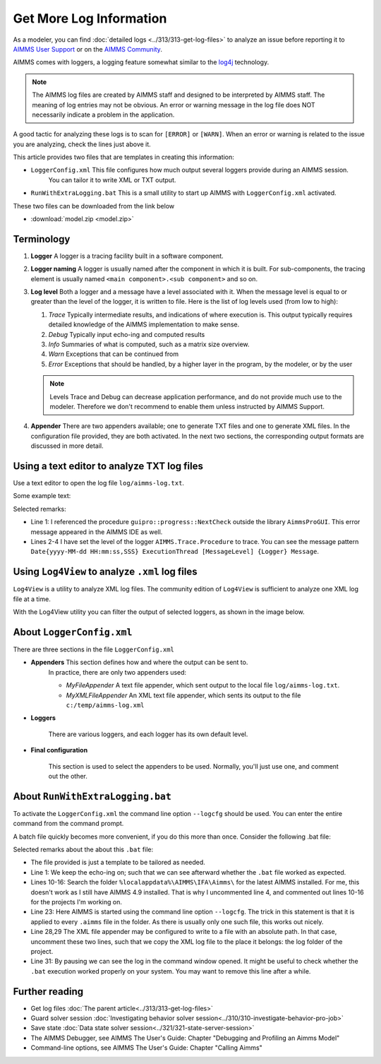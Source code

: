 Get More Log Information
=========================

.. meta::
   :description: This article explains how to increase the amount of log information.
   :keywords: log, troubleshoot


As a modeler, you can find :doc:`detailed logs <../313/313-get-log-files>` to analyze an issue before reporting it to `AIMMS User Support <https://www.aimms.com/support/>`_ or on the `AIMMS Community <https://community.aimms.com/>`_.

AIMMS comes with loggers, a logging feature somewhat similar to the `log4j <https://logging.apache.org/log4j/2.x/>`_ technology.

.. note:: 

    The AIMMS log files are created by AIMMS staff and designed to be interpreted by AIMMS staff. 
    The meaning of log entries may not be obvious. 
    An error or warning message in the log file does NOT necessarily indicate a problem in the application. 

A good tactic for analyzing these logs is to scan for ``[ERROR]`` or ``[WARN]``. 
When an error or warning is related to the issue you are analyzing, check the lines just above it.




This article provides two files that are templates in creating this information:

*  ``LoggerConfig.xml`` This file configures how much output several loggers provide during an AIMMS session.
    You can tailor it to write XML or TXT output.

*  ``RunWithExtraLogging.bat`` This is a small utility to start up AIMMS with ``LoggerConfig.xml`` activated.

These two files can be downloaded from the link below

* :download:`model.zip <model.zip>` 

Terminology
-------------

#.  **Logger** A logger is a tracing facility built in a software component.

#.  **Logger naming** A logger is usually named after the component in which it is built. 
    For sub-components, the tracing element is usually named ``<main component>.<sub component>`` and so on.

#.  **Log level** Both a logger and a message have a level associated with it. 
    When the message level is equal to or greater than the level of the logger, it is written to file.
    Here is the list of log levels used (from low to high):

    #.  *Trace* Typically intermediate results, and indications of where execution is.
        This output typically requires detailed knowledge of the AIMMS implementation to make sense.

    #.  *Debug* Typically input echo-ing and computed results

    #.  *Info* Summaries of what is computed, such as a matrix size overview.

    #.  *Warn* Exceptions that can be continued from

    #.  *Error* Exceptions that should be handled, by a higher layer in the program, by the modeler, or by the user
    
 
    .. note:: Levels Trace and Debug can decrease application performance, and do not provide much use to the modeler. Therefore we don't recommend to enable them unless instructed by AIMMS Support.

#.  **Appender** There are two appenders available; one to generate TXT files and one to generate XML files.
    In the configuration file provided, they are both activated.
    In the next two sections, the corresponding output formats are discussed in more detail.

Using a text editor to analyze TXT log files
----------------------------------------------------

Use a text editor to open the log file ``log/aimms-log.txt``. 

Some example text:

.. code-block:: none
    :linenos:

    2019-12-23 10:12:28,689 0x0000598c [WARN] {AIMMS.Compiler.ceattr.AimmsBCIncidentHandler} "guipro::progress::NextCheck" is not present in the interface of its containing library and therefore cannot be referenced from outside this library.
    2019-12-23 10:15:28,986 0x00006358 [DEBUG] {AIMMS.Trace.Procedure} Starting Procedure  MainInitialization
    2019-12-23 10:15:28,986 0x00006358 [DEBUG] {AIMMS.Trace.Procedure} Starting Procedure  gss::pr_SeenErrorsAreHandled
    2019-12-23 10:15:29,010 0x00006358 [DEBUG] {AIMMS.Trace.Procedure} Finishing Procedure gss::pr_SeenErrorsAreHandled
    
Selected remarks:

*   Line 1: I referenced the procedure ``guipro::progress::NextCheck`` outside the library ``AimmsProGUI``.
    This error message appeared in the AIMMS IDE as well.

*   Lines 2-4 I have set the level of the logger ``AIMMS.Trace.Procedure`` to trace. 
    You can see the message pattern ``Date{yyyy-MM-dd HH:mm:ss,SSS} ExecutionThread [MessageLevel] {Logger} Message``.  
 
 
Using ``Log4View`` to analyze ``.xml`` log files
-----------------------------------------------------

.. available at `log4view.com <https://www.log4view.com/download-en>`_.

``Log4View`` is a utility to analyze XML log files. 
The community edition of ``Log4View`` is sufficient to analyze one XML log file at a time.

With the Log4View utility you can filter the output of selected loggers, as shown in the image below.

.. image:: images/log4view.png
    :align: center




About ``LoggerConfig.xml``
--------------------------

There are three sections in the file ``LoggerConfig.xml``

*  **Appenders** This section defines how and where the output can be sent to.
    In practice, there are only two appenders used:

    *  *MyFileAppender* A text file appender, which sent output to the local file ``log/aimms-log.txt``.

    *  *MyXMLFileAppender* An XML text file appender, which sents its output to the file ``c:/temp/aimms-log.xml``

*  **Loggers**

    There are various loggers, and each logger has its own default level.

*  **Final configuration**

    This section is used to select the appenders to be used.  Normally, you'll just use one, and comment out the other.

About ``RunWithExtraLogging.bat``
---------------------------------

To activate the ``LoggerConfig.xml`` the command line option ``--logcfg`` should be used. 
You can enter the entire command from the command prompt.

A batch file quickly becomes more convenient, if you do this more than once.  Consider the following .bat file:

.. code-block:: winbatch
    :linenos:

    echo on
    
    rem Modify this to select the proper AIMMS Version.
    rem set AIMMSVERSION=4.70.2.4-x64-VS2017

    rem Select the latest AIMMS version
    rem Get the latest AIMMS release installed by pushing/popping both drive and path, 
    rem and then switching to the folder of installed AIMMS versions.
    rem Assumption: the users folder is on the C drive.
    set DRIVEUSEDATSTART=%~d0%
    pushd
    c:
    cd %localappdata%\AIMMS\IFA\Aimms\
    for /f "usebackq delims=|" %%f in (`dir /b `) do set AIMMSVERSION=%%f
    popd
    %DRIVEUSEDATSTART%
    
    set AIMMSEXECUTABLE="%localappdata%\AIMMS\IFA\Aimms\%AIMMSVERSION%\Bin\aimms.exe"
    
    rem Assuming there is precisely one .aimms file in the current folder, 
    rem the following command will select that .aimms file and start it with the AIMMSEXECUTABLE selected.
    rem Logging is turned on by --logcfg LoggerConfig.xml on the command line.
    for /f "usebackq delims=|" %%f in (`dir /b *.aimms`) do %AIMMSEXECUTABLE% --logcfg LoggerConfig.xml %%f
    
    rem Assuming here LoggerConfig.xml still writes to the fixed folder c:\temp,
    rem we move the create logfile from this folder to the current folder.
    rem Because of this fixed location, we can only debug one AIMMS project at a time!
    rem copy c:\temp\aimms-log.xml log
    rem del c:\temp\aimms-log.xml
    
    pause

Selected remarks about the about this ``.bat`` file:

*   The file provided is just a template to be tailored as needed.

*   Line 1: We keep the echo-ing on; such that we can see afterward whether the ``.bat`` file worked as expected.

*   Lines 10-16: Search the folder ``%localappdata%\AIMMS\IFA\Aimms\`` for the latest AIMMS installed. 
    For me, this doesn't work as I still have AIMMS 4.9 installed. 
    That is why I uncommented line 4, and commented out lines 10-16 for the projects I'm working on.

*   Line 23: Here AIMMS is started using the command line option ``--logcfg``. 
    The trick in this statement is that it is applied to every ``.aimms`` file in the folder. 
    As there is usually only one such file, this works out nicely.

*   Line 28,29 The XML file appender may be configured to write to a file with an absolute path. 
    In that case, uncomment these two lines, such that we copy the XML log file to the place it belongs: 
    the log folder of the project.

*   Line 31: By pausing we can see the log in the command window opened. 
    It might be useful to check whether the ``.bat`` execution worked properly on your system.
    You may want to remove this line after a while.


Further reading
---------------

* Get log files :doc:`The parent article<../313/313-get-log-files>`

* Guard solver session :doc:`Investigating behavior solver session<../310/310-investigate-behavior-pro-job>`

* Save state  :doc:`Data state solver session<../321/321-state-server-session>`

* The AIMMS Debugger, see AIMMS The User's Guide: Chapter "Debugging and Profiling an Aimms Model"

* Command-line options, see AIMMS The User's Guide: Chapter "Calling Aimms"


